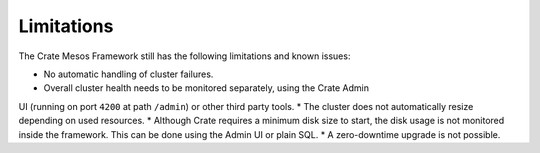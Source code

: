 ===========
Limitations
===========

The Crate Mesos Framework still has the following limitations and known issues:

* No automatic handling of cluster failures.
* Overall cluster health needs to be monitored separately, using the Crate Admin
UI (running on port ``4200`` at path ``/admin``) or other third party tools.
* The cluster does not automatically resize depending on used resources.
* Although Crate requires a minimum disk size to start, the disk usage is not
monitored inside the framework. This can be done using the Admin UI or plain
SQL.
* A zero-downtime upgrade is not possible.
